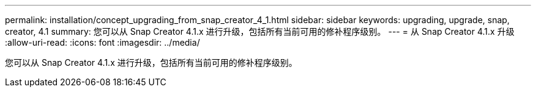 ---
permalink: installation/concept_upgrading_from_snap_creator_4_1.html 
sidebar: sidebar 
keywords: upgrading, upgrade, snap, creator, 4.1 
summary: 您可以从 Snap Creator 4.1.x 进行升级，包括所有当前可用的修补程序级别。 
---
= 从 Snap Creator 4.1.x 升级
:allow-uri-read: 
:icons: font
:imagesdir: ../media/


[role="lead"]
您可以从 Snap Creator 4.1.x 进行升级，包括所有当前可用的修补程序级别。
